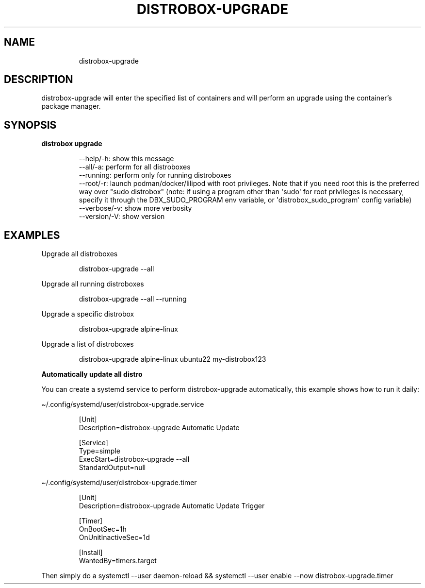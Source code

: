 .\
.\"
.TH "DISTROBOX\-UPGRADE" "1" "Oct 2025" "Distrobox" "User Manual"
.SH NAME
.IP
.EX
distrobox\-upgrade
.EE
.SH DESCRIPTION
distrobox\-upgrade will enter the specified list of containers and will
perform an upgrade using the container\[cq]s package manager.
.SH SYNOPSIS
\f[B]distrobox upgrade\f[R]
.IP
.EX
\-\-help/\-h:      show this message
\-\-all/\-a:       perform for all distroboxes
\-\-running:      perform only for running distroboxes
\-\-root/\-r:      launch podman/docker/lilipod with root privileges. Note that if you need root this is the preferred
            way over \[dq]sudo distrobox\[dq] (note: if using a program other than \[aq]sudo\[aq] for root privileges is necessary,
            specify it through the DBX_SUDO_PROGRAM env variable, or \[aq]distrobox_sudo_program\[aq] config variable)
\-\-verbose/\-v:       show more verbosity
\-\-version/\-V:       show version
.EE
.SH EXAMPLES
Upgrade all distroboxes
.IP
.EX
distrobox\-upgrade \-\-all
.EE
.PP
Upgrade all running distroboxes
.IP
.EX
distrobox\-upgrade \-\-all \-\-running
.EE
.PP
Upgrade a specific distrobox
.IP
.EX
distrobox\-upgrade alpine\-linux 
.EE
.PP
Upgrade a list of distroboxes
.IP
.EX
distrobox\-upgrade alpine\-linux ubuntu22 my\-distrobox123
.EE
.PP
\f[B]Automatically update all distro\f[R]
.PP
You can create a systemd service to perform distrobox\-upgrade
automatically, this example shows how to run it daily:
.PP
\[ti]/.config/systemd/user/distrobox\-upgrade.service
.IP
.EX
[Unit]
Description=distrobox\-upgrade Automatic Update

[Service]
Type=simple
ExecStart=distrobox\-upgrade \-\-all
StandardOutput=null
.EE
.PP
\[ti]/.config/systemd/user/distrobox\-upgrade.timer
.IP
.EX
[Unit]
Description=distrobox\-upgrade Automatic Update Trigger

[Timer]
OnBootSec=1h
OnUnitInactiveSec=1d

[Install]
WantedBy=timers.target
.EE
.PP
Then simply do a
\f[CR]systemctl \-\-user daemon\-reload && systemctl \-\-user enable \-\-now distrobox\-upgrade.timer\f[R]
